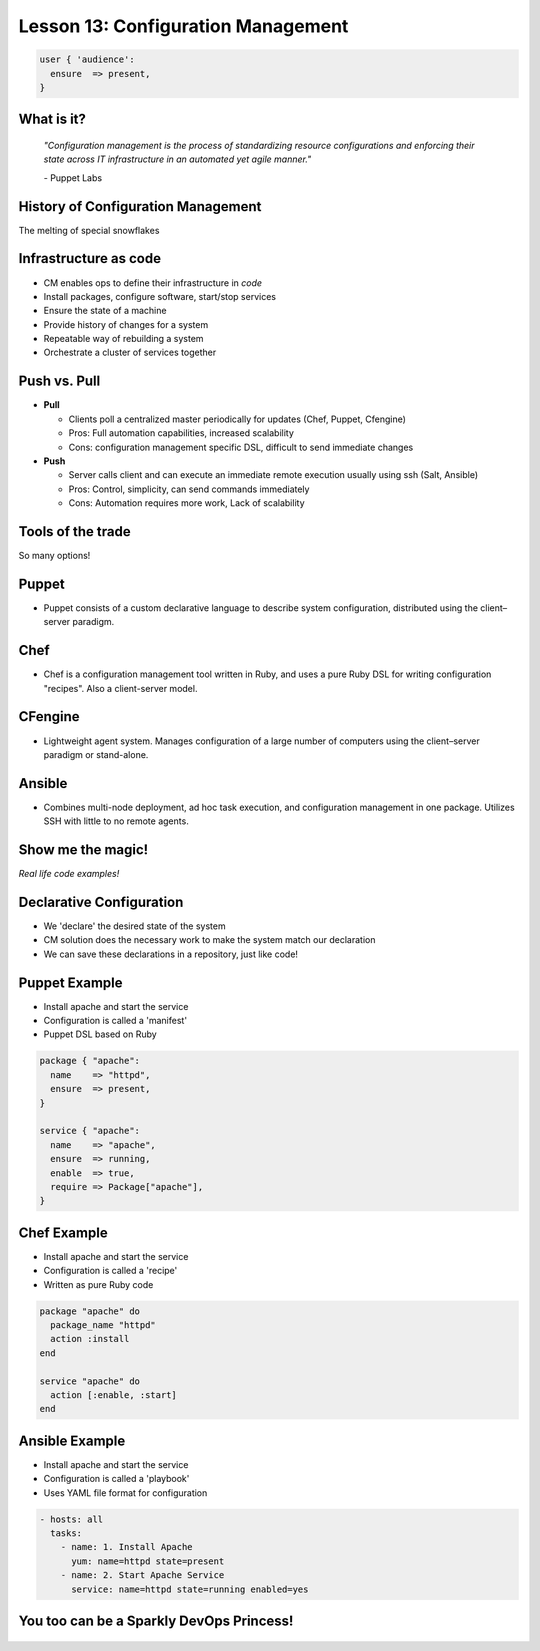 .. _configuration_management:


Lesson 13: Configuration Management
===================================

.. code-block:: puppet

    user { 'audience':
      ensure  => present,
    }

What is it?
-----------

    *"Configuration management is the process of standardizing resource
    configurations and enforcing their state across IT infrastructure in an
    automated yet agile manner."*

    \- Puppet Labs

History of Configuration Management
-----------------------------------

The melting of special snowflakes

Infrastructure as code
----------------------

.. figure:: /static/config_mgmt/infra_as_code.png
    :align: right
    :height: 400px

- CM enables ops to define their infrastructure in *code*
- Install packages, configure software, start/stop services
- Ensure the state of a machine
- Provide history of changes for a system
- Repeatable way of rebuilding a system
- Orchestrate a cluster of services together

Push vs. Pull
-------------

- **Pull**

  - Clients poll a centralized master periodically for updates (Chef,
    Puppet, Cfengine)
  - Pros: Full automation capabilities, increased scalability
  - Cons: configuration management specific DSL, difficult to send immediate
    changes

- **Push**

  - Server calls client and can execute an immediate remote execution usually
    using ssh (Salt, Ansible)
  - Pros: Control, simplicity, can send commands immediately
  - Cons: Automation requires more work, Lack of scalability

Tools of the trade
------------------

So many options!

Puppet
------

- Puppet consists of a custom declarative language to describe system
  configuration, distributed using the client–server paradigm.

.. figure:: /static/config_mgmt/logo_puppet_labs.png
    :align: center
    :height: 300px

Chef
----

- Chef is a configuration management tool written in Ruby, and uses a pure Ruby
  DSL for writing configuration "recipes". Also a client-server model.

.. figure:: /static/config_mgmt/logo_chef.png
    :align: center
    :height: 300px

CFengine
--------

- Lightweight agent system. Manages configuration of a large number of computers
  using the client–server paradigm or stand-alone.

.. figure:: /static/config_mgmt/logo_cfengine.jpg
    :align: center
    :height: 300px

Ansible
-------

- Combines multi-node deployment, ad hoc task execution, and configuration
  management in one package. Utilizes SSH with little to no remote agents.

.. figure:: /static/config_mgmt/logo_ansible.png
    :align: center
    :height: 300px

Show me the magic!
------------------

*Real life code examples!*

Declarative Configuration
-------------------------

- We 'declare' the desired state of the system
- CM solution does the necessary work to make the system match our declaration
- We can save these declarations in a repository, just like code!

Puppet Example
--------------

.. figure:: /static/config_mgmt/logo_puppet_labs.png
    :align: right
    :height: 150px

- Install apache and start the service
- Configuration is called a 'manifest'
- Puppet DSL based on Ruby

.. code-block:: puppet

  package { "apache":
    name    => "httpd",
    ensure  => present,
  }

  service { "apache":
    name    => "apache",
    ensure  => running,
    enable  => true,
    require => Package["apache"],
  }

Chef Example
------------

.. figure:: /static/config_mgmt/logo_chef.png
    :align: right
    :height: 150px

- Install apache and start the service
- Configuration is called a 'recipe'
- Written as pure Ruby code

.. code-block:: ruby

  package "apache" do
    package_name "httpd"
    action :install
  end

  service "apache" do
    action [:enable, :start]
  end

Ansible Example
---------------

.. figure:: /static/config_mgmt/logo_ansible.png
    :align: right
    :height: 150px

- Install apache and start the service
- Configuration is called a 'playbook'
- Uses YAML file format for configuration

.. code-block:: guess

  - hosts: all
    tasks:
      - name: 1. Install Apache
        yum: name=httpd state=present
      - name: 2. Start Apache Service
        service: name=httpd state=running enabled=yes

You too can be a Sparkly DevOps Princess!
-----------------------------------------

.. figure:: /static/config_mgmt/devops_sparkly.png
    :align: center
    :height: 500px
